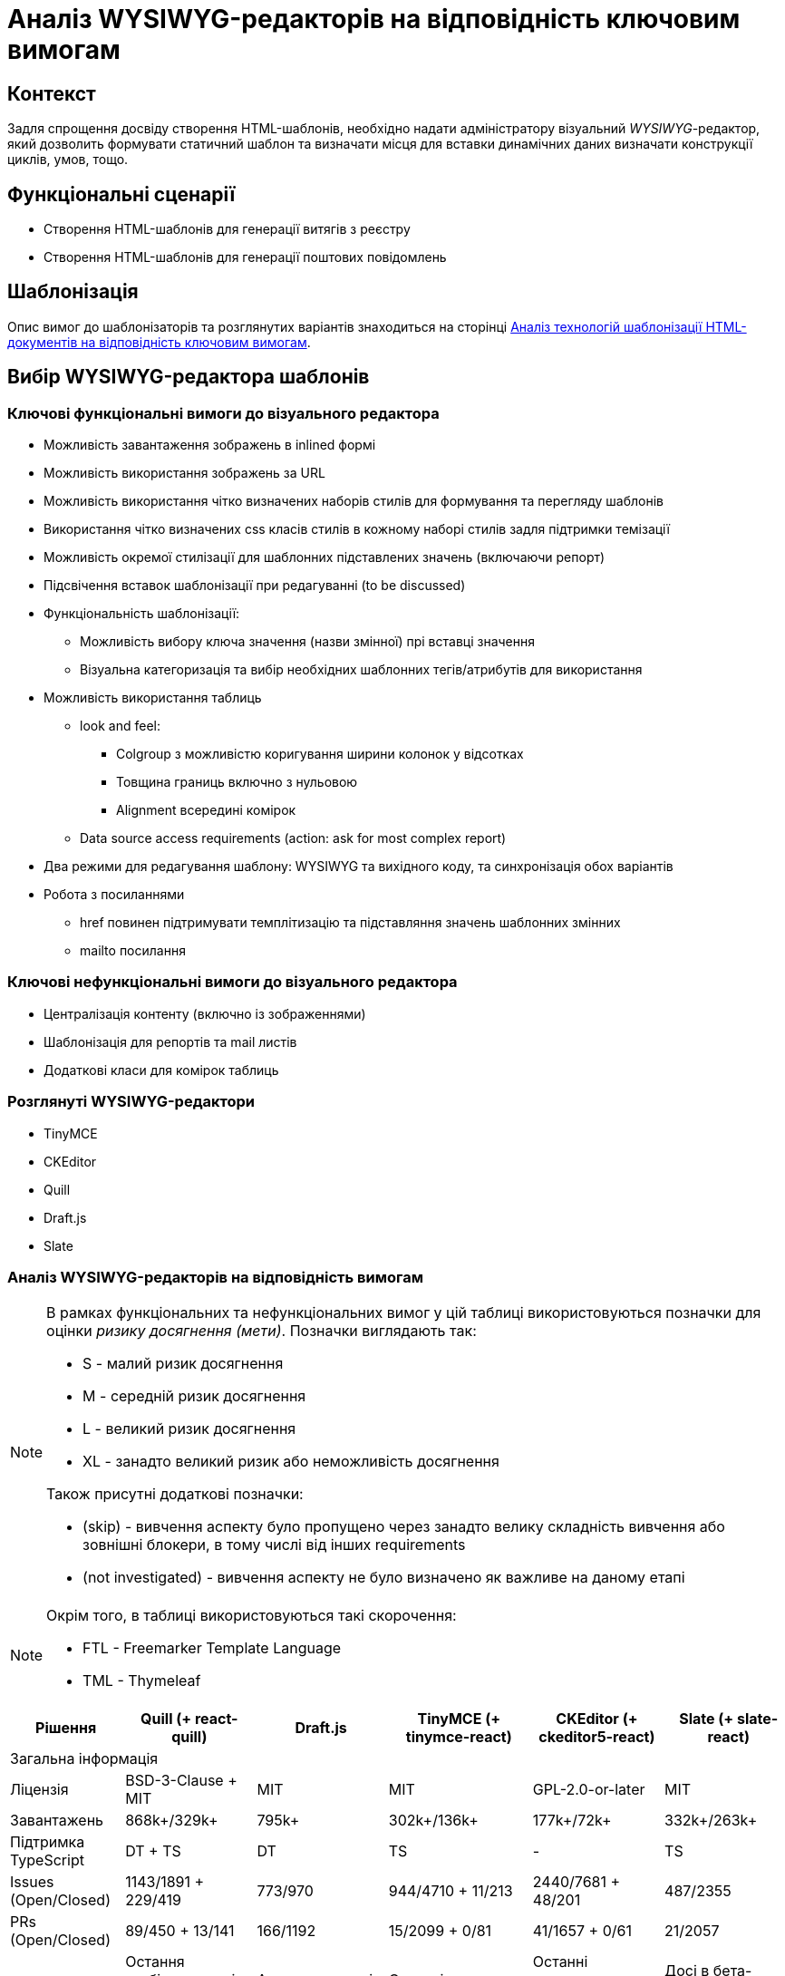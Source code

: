 = Аналіз WYSIWYG-редакторів на відповідність ключовим вимогам

== Контекст

Задля спрощення досвіду створення HTML-шаблонів, необхідно надати адміністратору візуальний _WYSIWYG_-редактор, який дозволить формувати статичний шаблон та визначати місця для вставки динамічних даних визначати конструкції циклів, умов, тощо.

== Функціональні сценарії

- Створення HTML-шаблонів для генерації витягів з реєстру
- Створення HTML-шаблонів для генерації поштових повідомлень

== Шаблонізація

Опис вимог до шаблонізаторів та розглянутих варіантів знаходиться на сторінці xref:architecture-workspace/research/admin-portal/template-engine-evaluation.adoc[Аналіз технологій шаблонізації HTML-документів на відповідність ключовим вимогам].

== Вибір WYSIWYG-редактора шаблонів

=== Ключові функціональні вимоги до візуального редактора

- Можливість завантаження зображень в inlined формі
- Можливість використання зображень за URL
- Можливість використання чітко визначених наборів стилів для формування та перегляду шаблонів
- Використання чітко визначених css класів стилів в кожному наборі стилів задля підтримки темізації
- Можливість окремої стилізації для шаблонних підставлених значень (включаючи репорт)
- Підсвічення вставок шаблонізації при редагуванні (to be discussed)
- Функціональність шаблонізації:
** Можливість вибору ключа значення (назви змінної) прі вставці значення
** Візуальна категоризація та вибір необхідних шаблонних тегів/атрибутів для використання
- Можливість використання таблиць
** look and feel:
*** Colgroup з можливістю коригування ширини колонок у відсотках
*** Товщина границь включно з нульовою
*** Alignment всередині комірок
** Data source access requirements (action: ask for most complex report)
- Два режими для редагування шаблону: WYSIWYG та вихідного коду, та синхронізація обох варіантів
- Робота з посиланнями
** href повинен підтримувати темплітизацію та підставляння значень шаблонних змінних
** mailto посилання

=== Ключові нефункціональні вимоги до візуального редактора

- Централізація контенту (включно із зображеннями)
- Шаблонізація для репортів та mail листів
- Додаткові класи для комірок таблиць

=== Розглянуті WYSIWYG-редактори

- TinyMCE
- CKEditor
- Quill
- Draft.js
- Slate

=== Аналіз WYSIWYG-редакторів на відповідність вимогам

[NOTE]
====
В рамках функціональних та нефункціональних вимог у цій таблиці використовуються позначки для оцінки _ризику досягнення (мети)_. Позначки виглядають так:

* S - малий ризик досягнення
* M - середній ризик досягнення
* L - великий ризик досягнення
* XL - занадто великий ризик або неможливість досягнення

Також присутні додаткові позначки:

* (skip) - вивчення аспекту було пропущено через занадто велику складність вивчення або зовнішні блокери, в тому числі від інших requirements
* (not investigated) - вивчення аспекту не було визначено як важливе на даному етапі
====

[NOTE]
====
Окрім того, в таблиці використовуються такі скорочення:

* FTL - Freemarker Template Language
* TML - Thymeleaf
====

//[cols="<.^,^.^,^.^,^.^,^.^,^.^"]
|===
|Рішення|Quill (+ react-quill)|Draft.js|TinyMCE (+ tinymce-react)|CKEditor (+ ckeditor5-react)|Slate (+ slate-react)

6+^|Загальна інформація

|Ліцензія
|BSD-3-Clause + MIT
|MIT
|MIT
|GPL-2.0-or-later
|MIT

|Завантажень
|868k+/329k+
|795k+
|302k+/136k+
|177k+/72k+
|332k+/263k+

|Підтримка TypeScript
|DT + TS
|DT
|TS
|-
|TS

|Issues (Open/Closed)
|1143/1891 + 229/419
|773/970
|944/4710 + 11/213
|2440/7681 + 48/201
|487/2355

|PRs (Open/Closed)
|89/450 + 13/141
|166/1192
|15/2099 + 0/81
|41/1657 + 0/61
|21/2057

|Підтримка пакету
|Остання стабільна версія 1.3.7 - три роки тому; готується реліз 2.х версії
|Актуальна версія 0.11.7 - два роки тому
|Останні оновлення - протягом попередніх тижнів
|Останні оновлення - протягом попередніх тижнів
|Досі в бета-режимі; часті зміни, відсутність стабільної версії

|Складність інтеграції
|S
|L
|M
|L
|L

|Коментарі щодо складності інтеграції
|Є невеликі нюанси із налаштуваннями додаткового функціонала
|Потребує створення навіть найпростішого тулбара та операцій "з нуля"
|Відносно легко, але потребує або API-ключ для хмарного використання, або додаткових налаштувань для бандлінгу, або копіювання статичних файлів
|Базова інтеграція - нескладно, розширення функціоналу - складно
|Майже потребує створення тулбару, форматів та серіалізації "з нуля"

6+^|Functional Requirements

|Можливість завантаження зображень в inlined формі
|S
|XL
|S
|(skip)
|L

|Можливість використання зображень за URL лінками
|M
|XL
|S
|S
|L

|Можливість використання чітко визначених наборів стилів для формування та перегляду шаблонів
|M
|L
|M
|L
|L

|Використання чітко визначених css класів стилів в кожному наборі стилів задля підтримки темізації.
|S
|L
|M
|XL
|L

|Можливість налаштування кнопок для кодів шаблонізатора
|S
|(skip)
|S
|(skip)
|(skip)

|Можливість окремої стилізації для вставки значень шаблонізатора (включаючи репорт)
|S
|(skip)
|S
|(skip)
|(skip)

|Підсвічення вставок шаблонізатора при редагуванні (to be discussed)
|(skip)
|(skip)
|S
|(skip)
|(skip)

|Можливість вибору ключа значення шаблонізатора (назви змінної шаблонізатора) прі вставці значення
|M
|(skip)
|M
|(skip)
|(skip)

|Шаблонізація ітерованих даних
|L
|XL
|M
|(skip)
|L

|Лінки: href повинен підтримувати темплітизацію та підстановку значень змінних шаблонізатора
|S
|(skip)
|S
|(skip)
|(skip)

|Лінки: mailto посилання
|S
|(skip)
|S
|(skip)
|(skip)

|Таблиці: colgroup з можливістю коригування ширини колонок у відсотках
|XL (M для 2.х.х)
|(skip)
|M
|N/A
|(skip)

|Таблиці: товщина границь включно з нульовою
|XL (M для 2.х.х)
|(skip)
|S
|M
|(skip)

|Таблиці: alignment всередині комірок
|XL (M для 2.х.х)
|(skip)
|S
|M
|(skip)

|Таблиці: merge cells
|XL (M для 2.х.х)
|(skip)
|S
|S
|(skip)

|Таблиці: FTL-теги для умов та циклів
|XL
|XL
|XL
|XL
|XL

|Таблиці: TML-атрибути для умов та циклів
|(skip)
|(skip)
|M
|(skip)
|(skip)

|Два режими для редагування шаблону: WYSIWYG та вихідного коду, та синхронізація обох варіантів
|S
|M
|S
|S
|M

|Історія контенту (Undo/Redo)
|M
|(skip)
|S
|S
|M

6+^|Non-functional Requirements

|Доступність форматів "з коробки"
|M
|L
|S
|S
|L

|Централізація контенту (включно із зображеннями)
|M
|(skip)
|S
|M
|(skip)

|Шаблонізація для репортів
|M
|XL
|M
|L
|L

|Шаблонізація для email-листів
|
|
|
|
|

|Додаткові класи для комірок таблиць
|(skip)
|(skip)
|S
|(skip)
|(skip)

|FTL: Створення кастомних тегів для умов та циклів
|(skip)
|(skip)
|S
|L
|M

|FTL: Створення кастомних тегів для умов та циклів у таблицях
|XL
|XL
|XL
|XL
|XL

|FTL: Окреме оформлення кастомних тегів у редакторі
|S
|(skip)
|S
|(skip)
|(skip)

|FTL: Додатковий інтерактивний функціонал кастомних тегів у редакторі
|(not investigated)
|(not investigated)
|(not investigated)
|(not investigated)
|(not investigated)

|TML: Збереження кастомних атрибутів для умов та циклів
|M
|(skip)
|S
|L
|M

|TML: Збереження кастомних атрибутів для умов та циклів у таблицях
|(skip)
|(skip)
|M
|(skip)
|(skip)

|TML: Окреме оформлення тегів з кастомними атрибутами у редакторі
|(skip)
|(skip)
|S
|(skip)
|(skip)

|TML: Додатковий інтерактивний функціонал тегів з кастомними атрибутами у редакторі
|(not investigated)
|(not investigated)
|(not investigated)
|(not investigated)
|(not investigated)

6+^|Технічні нотатки

|Тулбар "з коробки"
|Присутній, кастомізується перелік та порядок кнопок та форматів
|Відсутній, створюється з нуля
|Присутній; багато функціоналу у вигляді вбудованих плагінів
|Присутній; багато функціоналу у вигляді плагінів
|Відсутній, створюється з нуля

|Кастомізація зовнішнього вигляду тулбару
|дві вбудовані теми (звичайний тулбар та тулбар-тултіп); додаткові кнопки - через псевдоелементи
|повністю кастомний тулбар із кастомними стилями
|можливість налаштування кількох тулбарів та кастомних кнопок
|
|повністю кастомний тулбар із кастомними стилями

|Кастомізація тулбару - створення кнопок
|Самі кнопки - легко; операції з ними - мають певні нюанси для операцій оформлення елементів
|Можливо, кнопки "ламаються" при синхронізації з іншим текстовим полем
|Легко
|Лише через створення додаткових плагінів
|Можливо

|Автоматичне форматування вмісту
|+
|+
|+
|+
|+

|Формати за замовчанням
|Вбудований набір основних необхідних форматів
|Вбудовані утиліти для створення форматів
|Широкий набір форматів у рамках вбудованих плагінів
|Широкий набір форматів у рамках зовнішніх плагінів
|Гнучке створення форматів власноруч

|Зображення (по URL)
|Вручну, при вставленні за замовчанням
|?
|Вручну, при вставленні за замовчанням
|Вручну, при вставленні за замовчанням
|

|Зображення (base64)
|За замовчанням при завантаженні з диску
|?
|Вбудований плагін для завантаження з диску
|
|

|Зображення (upload на бекенд)
|(not investigated), але існують зовнішні приклади
|(not investigated)
|(not investigated)
|(not investigated)
|(not investigated)

|Зображення (вставити)
|З іншого сайту - URL
|З іншого сайту - не працює
|З іншого сайту - URL
|З іншого сайту - URL
|

|Зображення (завантаження з диску)
|За замовчанням - в base64
|?
|Вбудований плагін для завантаження з диску, base64
|За замовчанням - нема дії, попередження про відсутність адаптера завантаження
|

|Використання зовнішніх стилів для контенту
|Легко, за іменами класів з підключених стилів, є певні обмеження по префіксах імен класів
|
|Середня складність, необхідно задавати CSS як рядковий проп редактора
|
|

|Використання inline-стилів для контенту
|Легко, із використанням наперед визначених форматів та можливих значень
|
|Легко, із використанням наперед визначених форматів та можливих значень
|
|

|Використання шорт-кодів FTL
|Легко за допомогою кастомних кнопок тулбару
|
|Легко у разі заміни на кастомні теги
|
|Прогнозовано легко за рахунок внутрішнього довільного формату даних

|Використання атрибутів TML
|Прогнозовано легко
|
|Відносно легко
|
|Прогнозовано легко за рахунок внутрішнього довільного формату даних

|Можливість синхронізації вмісту з окремим текстовим полем для редагування вихідного коду
|Тільки з десинхронізацією оновлення
|Тільки з десинхронізацією оновлення; ламає функціонал операції форматування
|Тільки з десинхронізацією оновлення; також є вбудований плагін із модалкою із власним десинхронізованим полем
|Тільки з десинхронізацією оновлення; наче є плагін із модалкою, але не протестовано
|Тільки з десинхронізацією оновлення

|Синхронізація змін між режимами перегляду
|Перегляд - в живому режимі, редагування - з десинхронізацією оновлення
|
|Перегляд - в живому режимі, редагування - з десинхронізацією оновлення
|Перегляд - в живому режимі, редагування - з десинхронізацією оновлення
|Перегляд - в живому режимі, редагування - з десинхронізацією оновлення

|Використання таблиць у контенті
|Плагіни лише для 2.0.0-dev.3 та вище; для першої версії - нема
|-
|Вбудований плагін для управління таблицями; можна редагувати ширину таблиці та колонок, ховати границі, редагувати вирівнювання в комірках; усі стилі - інлайнові
|Можливість вставки таблиць; за замовчанням нема можливості редагування розмірів колонок та вирівнювання, лише потенційно з плагінами
|

|Можливість імплементації шаблону репорту
|
|
|
|
|

|Можливість імплементації email-шаблону
|
|
|
|
|

|Експорт HTML
|З коробки
|З використанням зовнішньої бібліотеки
|З коробки
|З коробки
|Імпорт та експорт прописуються власноруч

|Інші формати експорту
|-
|Markdown - з використанням зовнішньої бібліотеки
|Текстовий
|-
|Імпорт та експорт прописуються власноруч

|Примітки
|
|Зберігає контент у власному внутрішньому форматі, з якого та в який треба окремо конвертувати; операції залежні від фокуса елементу редактора, котрий конфліктує з іншими елементами форми
|За замовчанням підтягується із зовнішньої хмари та потребує API-ключ; є можливість натомість бандлити
|Відсутній TypeScript; окремі танці з бубном при управлінні залежностями і плагінами; все це робить підтримку коду досить складною; нові кнопки можна додавати лише через самописні плагіни
|Still Beta; документація часто застаріла через нестабільність версій; зберігає контент у власному внутрішньому форматі; певні танці з бубном для TypeScript
|===

==== Рішення за результатами аналізу

Рекомендовано використовувати https://www.tiny.cloud/docs/tinymce/6/[TinyMCE] у якості WYSIWYG-редактора з урахуванням відповідності вимогам, оцінкою ризиків імплементації та зручністю використання імплементованих демонстраційних рішень.

== Підтримка темування та стилізації

Розглянуті рішення, в тому числі досліджувались на предмет можливості використання разом із зовнішніми таблицями стилів (у форматі CSS) для контенту як і у режимі редагування, так і у режимі попереднього перегляду. Внаслідок використання заздалегідь визначених CSS-класів з'являється можливість легкого редагування стилів та/або заміни таблиць стилів на аналогічні для інших тем без потреби внесення будь-яких змін у існуючий контент.

Усі розглянуті рішення так чи інакше або підтримують таку можливість, або виглядають як такі, що підтримують її. Так само розглянуті редактори переважно підтримують можливість стилізації елементів у режимі редагування саме із використанням CSS-класів замість інлайнових стилів.

[IMPORTANT]
Наполегливо рекомендується дотримуватись саме цього підходу та всіляко уникати використання інлайнових стилів через ризик неочікуваних змін дизайну в майбутньому та уникнення потреби редагувати існуючий контент у випадку зміни дизайну або появи нових тем контенту.

[NOTE]
Також варто зазначити, що використання спеціальних класів та/або атрибутів у елементах створеного контенту дозволяє за потреби робити додаткові візуальні позначення для таких елементів у режимі редагування, а також додавати додатковий інтерактивний функціонал для редагування/перегляду цих елементів засобами JavaScript під час редагування/попереднього перегляду.

== Підтримка локалізації

TinyMCE підтримує набір різних мов для елементів інтерфейсу "з коробки", включно з Українською. За потреби під час налаштування редактора є можливість вказати посилання на довільний набір перекладів елементів інтерфейсу, в тому числі для додатково реалізованих елементів управління, що дозволить створити локалізацію навіть для власних кнопок тощо.

== Інтерфейс веб-редактора

=== Основний екран редактора під час формування витягу

image::architecture-workspace/research/admin-portal/excerpts/wysiwyg/wysiwyg-editor-report.png[]

=== Основний екран редактора під час формування витягу у режимі візуального перегляду блоків

image::architecture-workspace/research/admin-portal/excerpts/wysiwyg/wysiwyg-editor-report-visualblocks.png[]

=== Управління директивами шаблонізатора

Ітерований контент за замовчанням виглядає так само як і звичайний контент, але у режимі перегляду блоків замість позначення лише типу блока також позначається і відповідна директива шаблонізатора (у лівому верхньому куті блоку).

Для перегляду конкретної формули, за котрою ітерується елемент, можна виділити його та натиснути кнопку відповідної директиви (як от кнопка "Loop"/"Цикл"), після чого у спливаючому вікні будуть доступними перегляд та редагування формули.

image::architecture-workspace/research/admin-portal/excerpts/wysiwyg/wysiwyg-editor-report-edit-loop.png[]

Для редагування директив для ітерованого та умовного контенту у таблицях використовується спеціальна кнопка "Manage Table" з відповідним спливаючим вікном, оскільки нема змоги коректно виділити окремий рядок або таблицю для визначення директив. Натомість для редагування директив у рядку та/або таблиці треба виділити будь-яку комірку усередині відповідного рядка/таблиці та натиснути відповідну кнопку, після чого обрати відповідну вкладку.

image::architecture-workspace/research/admin-portal/excerpts/wysiwyg/wysiwyg-editor-report-table-manage.png[]

=== Екран режиму попереднього перегляду під час формування витягу

image::architecture-workspace/research/admin-portal/excerpts/wysiwyg/wysiwyg-editor-report-preview.png[]

=== Основний екран редактора під час формування електронного листа

image::architecture-workspace/research/admin-portal/excerpts/wysiwyg/wysiwyg-editor-email-001.png[]

image::architecture-workspace/research/admin-portal/excerpts/wysiwyg/wysiwyg-editor-email-002.png[]

=== Екран режиму попереднього перегляду під час формування електронного листа

image::architecture-workspace/research/admin-portal/excerpts/wysiwyg/wysiwyg-preview-email-001.png[]

=== Перегляд сформованого та надісланого листа у різних поштових клієнтах

==== Outlook (web)

image::architecture-workspace/research/admin-portal/excerpts/wysiwyg/wysiwyg-preview-email-client-outlook.png[]

==== Outlook (desktop, Windows)

image::architecture-workspace/research/admin-portal/excerpts/wysiwyg/wysiwyg-preview-email-client-outlook-desktop.png[]

==== Gmail (web)

image::architecture-workspace/research/admin-portal/excerpts/wysiwyg/wysiwyg-preview-email-client-gmail.png[]

== Моделювання email-листів у режимі WYSIWYG

[NOTE]
Розділ у процесі доповнення

Цей розділ містить додатковий опис ризиків та пересторог, що стосуються email-шаблонів та пропозиції щодо розв'язання цих задач.

=== Вставлення зображень

У разі, якщо вставляти зображення за посиланням, деякі поштові клієнти можуть або зовсім не відображати їх, або ж відображати тільки після натиснення відповідної кнопки на кшталт "Показати заблокований вміст" (видно на наступному скріншоті).

image::architecture-workspace/research/admin-portal/excerpts/wysiwyg/wysiwyg-preview-email-client-outlook-blocked.png[]

Існує кілька теоретичних способів вирішення цієї проблеми.

По-перше, зображення має бути розміщеним на тому ж домені, з якого відправляється лист, а при відправці налаштування мають бути налаштовані додаткові механізми підписання листа як от SPF-записи, DKIM-аутентифікація тощо.

З іншого боку можна додавати зображення у якості вкладення до листа та у тілі листа посилатись саме на ідентифікатор вкладення. Втім, за такого способу ми матимемо побічний ефект у вигляді наявності зайвого вкладення.

Також можна було б розглянути вставлення контенту зображень у якості інлайнового base64 всередині відповідного тегу, але, на жаль, цей спосіб також підтримується не всіма поштовими клієнтами. Наприклад, Gmail просто "вирізає" такі зображення.

=== Стилізація елементів

Часто поштові клієнти мають досить різні стандарти щодо підтримки тих чи інших елементів стилізації (як от відступи, кольори фону, фіксовані розміри елементів тощо). Ці стандарти не змінювались на протязі довгого періоду часу через питання зворотної сумісності зі старими email-клієнтами. Через це деякі клієнти можуть некоректно відображати ті чи інші елементи (як от "підвал" листа на прикладі з Outlook на Windows). Тому будь-яке впровадження нового формату листа потребує ретельної перевірки того, як відображається цей лист у широкій множині різних поштових клієнтів на різних платформах.

Також задля уникнення проблем із відступами та розмірами елементів подекуди використовується підхід "табличної верстки", за якої замість звичайних блоків використовуються таблиці з нульовими границями, вкладені у інші таблиці (довільний рівень вкладеності). Втім, використання WYSIWYG-редактора не передбачає роботи із вкладеними однотипними блоками та має обмежену підтримку оформлення вкладених таблиць, тому необхідно бути уважними під час редагування та/або створення email-шаблонів та виконувати усі дії з редагування пильно, бо завжди є ризик однією випадковою зміною "зламати" увесь шаблон.
